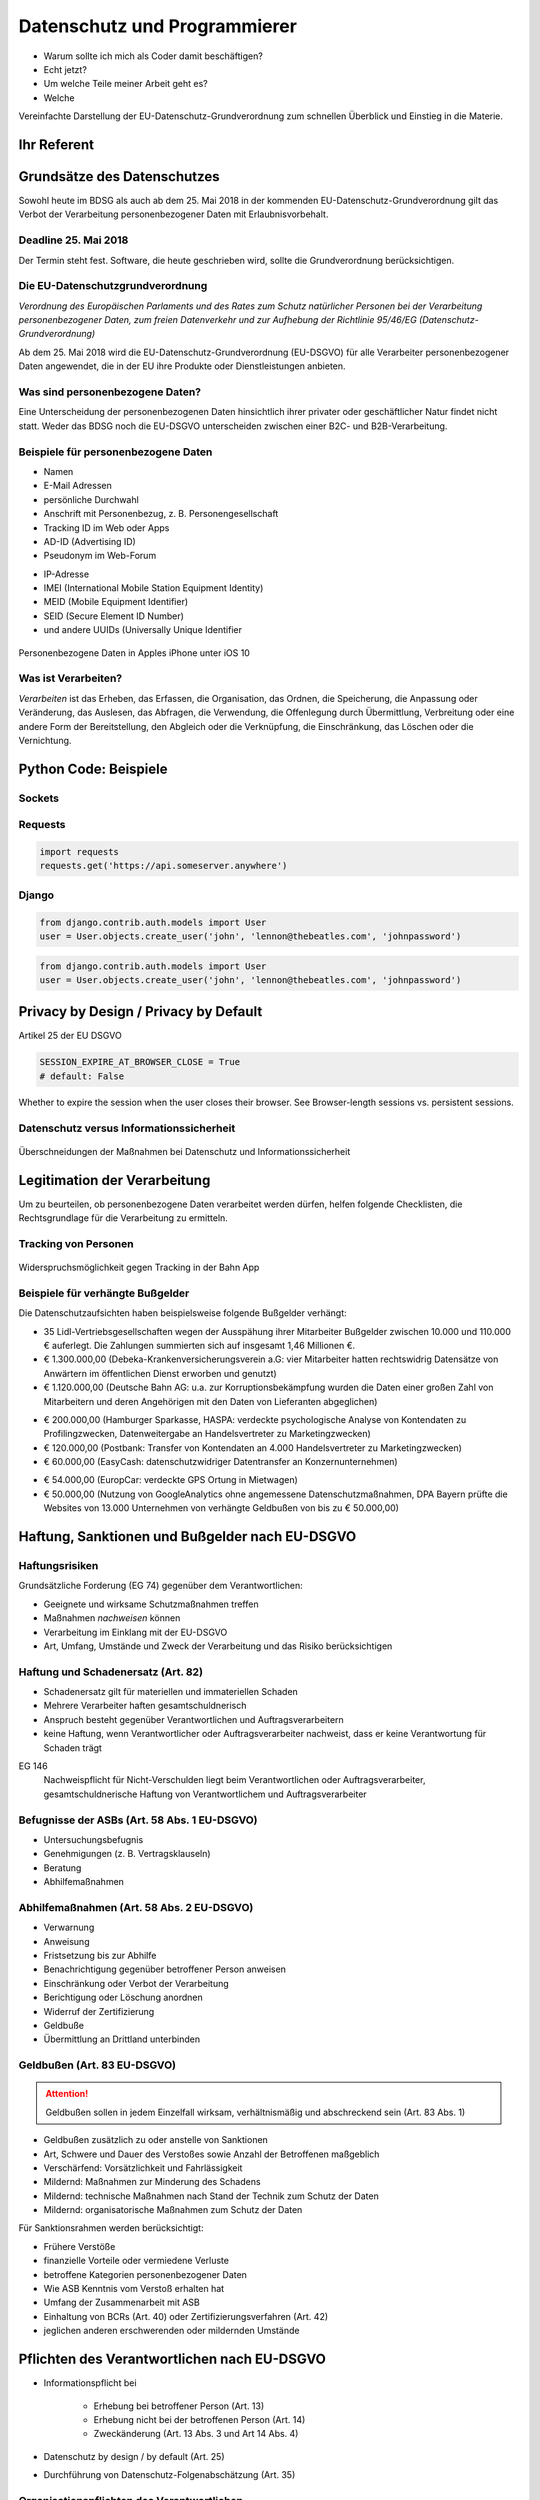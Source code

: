 .. slideconf::
   :autoslides: True


..   :slide_classes: appear


.. only:: latex

  .. raw:: latex

     %%\renewcommand{\headrulewidth}{0pt}
     \fancyhead[L]{}
     \fancyhead[R]{
             \vspace{-1cm}
             \includegraphics[width=1.0cm]{dssyslogo.pdf}
         }

     \pagestyle{fancy}
     \fancyfoot[CEO]{\sffamily \tiny \vspace{0.28cm} ©2016 Dipl.-Inform. Karsten Schulz, Datenschutz.systems}

=============================
Datenschutz und Programmierer
=============================


* Warum sollte ich mich als Coder damit beschäftigen?
* Echt jetzt?
* Um welche Teile meiner Arbeit geht es?
* Welche 


.. only:: not slides


    Professionelle Programmierer, deren Produkte auch personenbezogene Daten verarbeiten, sollten sich im eigenen Interesse ab sofort mit dem Thema Datenschutz beschäftigen und damit sicherstellen, dass ihre Software auch in Zukunft noch benutzt werden darf. Am 25. Mai 2016 ist die EU-Datenschutz Grundverordnung (EU-DSGVO) in Kraft getreten, deren Vorschriften bei der Verarbeitung von personenbezogene Daten demnächst eingehalten werden müssen.

    Personenbezogene Daten sind beispielsweise Benutzernamen und -anschriften. Aber auch Login-Daten, E-Mail Adressen, Session-Cookies und sämtliche anderen Informationen, die eine natürliche Person identifizierbar machen. Nahezu jede Software verarbeitet in irgendeiner Form personenbezogene Daten.

    Das neue, europaweit geltende Gesetz enthält konkrete Vorgaben, die Einfluss auf die Gestaltung von Software haben. Der Betreiber der Software, also der Käufer oder Auftraggeber, ist verantwortlich dafür, dass die Software die Vorgaben EU-DSGVO einhält. Bei Verstoss droht Bußgeld.

    Für den professionellen Programmierer gibt es unter diesen Umständen nur eine logische Schlussfolgerung. Und die lautet: „Möchte ich künftig meine Software in der EU an den Mann bringen, muss sie EU-DSGVO-konform sein, sonst kauft sie keiner mehr.“ Schließlich möchte kein Kunde ein Bußgeld riskieren, nur weil der Programmierer die gesetzlichen Vorgaben nicht umgesetzt hat.

    Der Vortrag beleuchtet die EU-DSGVO aus dem Blickwinkel der Software-Entwickler und -Architekten. Neben einem fundierten Überblick, worum es überhaupt geht, werden auch konkrete Tipps und Tricks aus dem Umfeld der Python Programmierung gegeben. So wird beispielsweise anhand einer Django-App gezeigt, wie Systeme so zu gestalten sind, dass sie auch unter dem neuen Datenschutz-Recht in der EU im geschäftlichen Umfeld einsetzbar und damit an den Kunden zu bringen sind.




Vereinfachte Darstellung der EU-Datenschutz-Grundverordnung zum schnellen Überblick und Einstieg in die Materie.

.. ifslides::

    .. note::

        Bemerkenswert ist, dass die GVO nicht nur dazu da ist, personenbezogene Daten zu schützen, sondern
        auch dazu, den freien Datenverkehr zu fördern (ebenso wie die vorher geltende RL 95/46/EG).


.. ifnotslides::


    Wirtschaftliche Argumente für den Datenschutz
    =============================================

    Als Argument gegenüber den Geschäftsführungen einen ordentlichen Datenschutz umzusetzen, kann angeführt werden, dass Kunden bei gutem Datenschutz mehr Vertrauen in die Unternehmensprozesse haben und deshalb eher bereit sind, ihre Daten herzugeben. Bei schlechtem Datenschutz sinkt das Vertrauen und damit die Kundenbindung.

    Im EG 7 der EU-DSGVO wird genau dieser Punkt als wichtiger Aspekt dargestellt:

        „(7) Diese Entwicklungen erfordern einen soliden, kohärenteren und klar durchsetzbaren Rechtsrahmen im Bereich des Datenschutzes in der Union, da es von großer Wichtigkeit ist, eine Vertrauensbasis zu schaffen, die die digitale Wirtschaft dringend benötigt, um im Binnenmarkt weiter wachsen zu können. Natürliche Personen sollten die Kontrolle über ihre eigenen Daten besitzen. Natürliche Personen, Wirtschaft und Staat sollten in rechtlicher und praktischer Hinsicht über mehr Sicherheit verfügen.“


Ihr Referent
============

.. ifnotslides::

    Der Diplom-Informatiker Karsten Schulz ist GDD-zertifizierter
    Datenschutzexperte und Betriebswirt. Als bundesweit tätiger
    Datenschutzbeauftragter und -berater verfügt er über jahrelange Erfahrung in
    der effizienten Umsetzung von Datenschutz im Unternehmen. Darüber hinaus ist er
    Lehrbeauftragter der Fachhochschule Dortmund, Fachautor und Gutachter für die
    IHK Dortmund.

    Für die TÜV NORD Akademie hält er die Seminare „Datenschutz Cloud-Computing“,
    „Datenschutz Social Media“ und „Die EU-Datenschutz-Grundverordnung.“


.. rst-class:: referentenlogo

.. image:: _static/referent1.*
    :align: center
    :width: 100%


Grundsätze des Datenschutzes
============================

Sowohl heute im BDSG als auch ab dem 25. Mai 2018 in der kommenden EU-Datenschutz-Grundverordnung gilt das Verbot der Verarbeitung personenbezogener Daten mit Erlaubnisvorbehalt.

Deadline 25. Mai 2018
---------------------

Der Termin steht fest. Software, die heute geschrieben wird, sollte die Grundverordnung berücksichtigen.

Die EU-Datenschutzgrundverordnung
---------------------------------

*Verordnung des Europäischen Parlaments und des Rates zum Schutz natürlicher Personen bei der Verarbeitung personenbezogener Daten, zum freien Datenverkehr und zur Aufhebung der Richtlinie 95/46/EG (Datenschutz-Grundverordnung)*

Ab dem 25. Mai 2018 wird die EU-Datenschutz-Grundverordnung (EU-DSGVO) für alle Verarbeiter personenbezogener Daten angewendet, die in der EU ihre Produkte oder Dienstleistungen anbieten.

.. only:: not slides

    http://eur-lex.europa.eu/legal-content/DE/TXT/?uri=uriserv%3AOJ.L_.2016.119.01.0001.01.DEU&toc=OJ:L:2016:119:TOC


Was sind personenbezogene Daten?
--------------------------------

.. only:: slides

    * *Personenbezogene Daten* sind Einzelangaben über persönliche oder sachliche Verhältnisse einer bestimmten oder bestimmbaren natürlichen Person.
    * *Besondere Arten personenbezogener Daten* sind Angaben über rassische und ethnische Herkunft, politische Meinungen, religiöse oder philosophische / weltanschauliche Überzeugungen, Gewerkschaftszugehörigkeit, Gesundheit, Sexualleben, biometrische Daten

.. only:: not slides

    Mit *Daten* ist in diesem Zusammenhang die formalisierte Darstellung von
    Informationen gemeint, die für die Verarbeitung durch Menschen oder
    automatisierte Abläufe geeignet sind.

    *Personenbezogene Daten* sind Einzelangaben über persönliche oder sachliche
    Verhältnisse einer bestimmten oder bestimmbaren natürlichen Person.

    Die EU-DSGVO definiert in Art. 4 Nr. 1 personenbezogene Daten als: „*alle Informationen, die sich auf eine identifizierte oder identifizierbare natürliche Person (im Folgenden „betroffene Person“) beziehen; als identifizierbar wird eine natürliche Person angesehen, die direkt oder indirekt, insbesondere mittels Zuordnung zu einer Kennung wie einem Namen, zu einer Kennnummer, zu Standortdaten, zu einer Online-Kennung oder zu einem oder mehreren besonderen Merkmalen, die Ausdruck der physischen, physiologischen, genetischen, psychischen, wirtschaftlichen, kulturellen oder sozialen Identität dieser natürlichen Person sind, identifiziert werden kann*“

    *Besondere Arten personenbezogener Daten* sind nach § 3 Abs. 9 BDSG und Art. 9 EU-DSGVO Daten, die Angaben machen über:

    * rassische und ethnische Herkunft
    * politische Meinungen
    * religiöse oder philosophische / weltanschauliche Überzeugungen
    * Gewerkschaftszugehörigkeit
    * Gesundheit
    * Sexualleben
    * biometrische Daten

    Für die Verarbeitung dieser Art Daten werden hohe Ansprüche an die Schutzmaßnahmen gestellt, die die verantwortliche Stelle ergreifen muss.

    Die Verarbeitung der besonderen Kategorien personenbezogener Daten ist untersagt, es sei den, die betroffene Person hat **ausdrücklich** eingewilligt oder eine rechtliche Norm legitimiert die Verarbeitung.

Eine Unterscheidung der personenbezogenen Daten hinsichtlich ihrer privater oder geschäftlicher Natur findet nicht statt. Weder das BDSG noch die EU-DSGVO unterscheiden zwischen einer B2C- und B2B-Verarbeitung.


Beispiele für personenbezogene Daten
------------------------------------

* Namen
* E-Mail Adressen
* persönliche Durchwahl
* Anschrift mit Personenbezug, z. B. Personengesellschaft
* Tracking ID im Web oder Apps
* AD-ID (Advertising ID)
* Pseudonym im Web-Forum

.. nextslide::
    :increment:

* IP-Adresse
* IMEI (International Mobile Station Equipment Identity)
* MEID (Mobile Equipment Identifier)
* SEID (Secure Element ID Number)
* und andere UUIDs (Universally Unique Identifier


.. nextslide::
    :increment:

.. figure:: _static/apple_uuids.png
   :alt: personenbezogene Daten im Apple iPhone
   :align: center
   :width: 40%

   Personenbezogene Daten in Apples iPhone unter iOS 10

Was ist Verarbeiten?
--------------------

*Verarbeiten* ist das Erheben, das Erfassen, die Organisation, das Ordnen, die Speicherung, die Anpassung oder Veränderung, das Auslesen, das Abfragen, die Verwendung, die Offenlegung durch Übermittlung, Verbreitung oder eine andere Form der Bereitstellung, den Abgleich oder die Verknüpfung, die Einschränkung, das Löschen oder die Vernichtung.

Python Code: Beispiele
======================

Sockets
-------

.. code-block:: python
    :emphasize-lines: 1,2,3

    import socket
    sock = socket.socket()
    sock.connect((address, port))
    
.. only:: not slides

    Beim Öffnen eines Sockets wird die IP-Adresse des Client-PCs an den Server übertragen. Die IP-Adresse ist ein personenbezogenes Datum und wird an jemand anderen übermittelt. Es ist ein datenschutzrelevanter Vorgang.


Requests
--------    

.. code-block:: python

    import requests
    requests.get('https://api.someserver.anywhere')
    
.. only:: not slides

    Natürlich werden nicht nur bei low-level Sockets, sondern bei jeder Netzwerkkommunikation personenbezogene Daten ausgetauscht.


Django 
--------    
.. code-block:: python

    from django.contrib.auth.models import User
    user = User.objects.create_user('john', 'lennon@thebeatles.com', 'johnpassword')    

.. only:: not slides

    Offensichtlich ist das Anlegen und Verwalten eines Benutzerkontos die Verarbeitung personenbezogener Daten.
    
.. code-block:: python

    from django.contrib.auth.models import User
    user = User.objects.create_user('john', 'lennon@thebeatles.com', 'johnpassword')    

.. only:: not slides

    Offensichtlich ist das Anlegen und Verwalten eines Benutzerkontos die Verarbeitung personenbezogener Daten.
    


Privacy by Design / Privacy by Default
======================================

Artikel 25 der EU DSGVO

.. code-block:: python

    SESSION_EXPIRE_AT_BROWSER_CLOSE = True
    # default: False

Whether to expire the session when the user closes their browser. See Browser-length sessions vs. persistent sessions.
     
    


Datenschutz versus Informationssicherheit
-----------------------------------------

.. figure:: _static/ds_vs_is.png
   :alt: Datenschutz versus Informationssicherheit
   :align: center
   :width: 100%

   Überschneidungen der Maßnahmen bei Datenschutz und Informationssicherheit


Legitimation der Verarbeitung
=============================


Um zu beurteilen, ob personenbezogene Daten verarbeitet werden dürfen, helfen folgende Checklisten, die Rechtsgrundlage für die Verarbeitung zu ermitteln.

.. only:: slides

    .. hint:: Checklisten im Handout

.. only:: not slides


    Prüfen der Legitimation der Verarbeitung nach EU-DSGVO
    ------------------------------------------------------

    Falls keiner der Punkte zutreffen sollte, ist eine Verarbeitung der Daten
    nicht möglich.


    .. csv-table:: Checkliste Rechtmäßigkeit der pbDV nach EU-DSGVO
        :header: "","**Checkliste Rechtmäßigkeit der pbDV nach EU-DSGVO**",""
        :widths: 10,70,20

        "","*Eine der folgenden Voraussetzungen trifft zu*","*Gründe*"

        "☐","Die Verarbeitung ist erforderlich zur Erfüllung eines Vertrags mit der betroffenen Person","Art. 6 Abs. 1b, EG 44"
        "☐","Die Verarbeitung ist erforderlich für vorvertragliche Maßnahmen auf Anfrage der betroffenen Person","Art. 6 Abs. 1b, EG 44"
        "☐","Die Verarbeitung ist erforderlich zur Erfüllung einer rechtlichen Pflicht des für die Verarbeitung Verantwortlichen","Art. 6 Abs. 1c, EG 45"
        "☐","Die Verarbeitung ist erforderlich, weil lebenswichtige Interessen der betroffenen Person oder einer anderen natürlichen Person geschützt werden","Art. 6 Abs. 1d, EG 46"
        "☐","Die Verarbeitung ist erforderlich im öffentlichen Interesse oder in Ausübung öffentlicher Gewalt","Art. 6 Abs. 1e, EG 45"
        "☐","Berechtigtes Interesse, wenn schutzwürdige Interessen dem nicht entgegen stehen (insbesondere bei Kindern)","Art. 6 Abs. 1f, EG 47"
        "☐","Einwilligung der Person für einen oder mehrere Zwecke ist nachweisbar","Art. 7 Abs. 1, EG 42"

    Falls eine Verarbeitung möglich ist, müssen folgende Grundsätze der Verarbeitung nachweisbar eingehalten werden:

    .. csv-table:: Checkliste Grundsätze der pbDV
        :header: "","**Checkliste Grundsätze der pbDV**",""
        :widths: 10,70,20

        "","*Alle der folgenden Voraussetzungen treffen zu*","*Gründe*"

        "☐","Die Verarbeitung ist rechtmäßig","Art. 5 Abs. 1a"
        "☐","Die Verarbeitung erfolgt nach Treu und Glauben","Art. 5 Abs. 1a"
        "☐","Die Transparenzpflichten sind eingehalten","Art. 5 Abs. 1a, EG 58"
        "☐","Alle Informationen und Mitteilungen zur Verarbeitung sind leicht erreichbar","EG 39"
        "☐","Alle Informationen und Mitteilungen zur Verarbeitung sind verständlich und in klarer, einfacher Sprache verfasst","EG 39"
        "☐","Der Umfang der Verarbeitung ist dokumentiert","EG 39"
        "☐","Die Zwecke der Verarbeitung sind dokumentiert","EG 39"
        "☐","Es werden nur die für die Verarbeitung erforderlichen Daten verarbeitet","Art. 5 Abs. 1c"
        "☐","Die verarbeiteten Daten sind aktuell und sachlich richtig","Art. 5 Abs. 1d"
        "☐","Unrichtige Daten können unverzüglich gelöscht oder berichtigt werden","Art. 5 Abs. 1d"
        "☐","Es werden kürzestmögliche Löschfristen eingehalten","Art. 5 Abs. 1e"
        "☐","Die Daten werden vor unbefugter und unrechtmäßiger Verarbeitung geschützt","Art. 5 Abs. 1f"
        "☐","Die Daten werden vor unbeabsichtigter Zerstörung und Schädigung geschützt","Art. 5 Abs. 1f"
        "☐","Die vorgenannte Maßnahmen können nachgewiesen werden","Art. 5 Abs. 2"


Tracking von Personen
---------------------


.. only:: not slides

    Das Erstellen von pseudonymen Nutzungsprofilen ist in Grenzen erlaubt. § 15 TMG Abs. 3:

    „*(3) Der Diensteanbieter darf für Zwecke der Werbung, der Marktforschung oder zur bedarfsgerechten Gestaltung der Telemedien Nutzungsprofile bei Verwendung von Pseudonymen erstellen, sofern der Nutzer dem nicht widerspricht. Der Diensteanbieter hat den Nutzer auf sein Widerspruchsrecht im Rahmen der Unterrichtung nach § 13 Abs. 1 hinzuweisen.*“

    Tracking muss in der Datenschutzerklärung deklariert werden. In der Datenschutzerklärung muss ausserdem dargestellt werden, dass der Nutzer widersprechen und wie sich der Nutzer vom Tracking abmelden kann („Opt-Out“ laut § 13 TMG ). Auf diese Möglichkeit ist vor Beginn des Trackings hinzuweisen. Alternativ kann er beim ersten Besuch aufgefordert werden, in das Tracking einzuwilligen („Opt-In“ laut E-Privacy-Richtlinie Nr. 2009/136/EG, auch „Cookie-Richtlinie)

    Für Apps gelten die gleichen Vorgaben wie für Webseiten.

.. figure:: _static/bahn_app.png
   :alt: Widerspruchsmöglichkeit gegen Tracking in der Bahn App
   :align: center
   :width: 40%

   Widerspruchsmöglichkeit gegen Tracking in der Bahn App


Beispiele für verhängte Bußgelder
---------------------------------

Die Datenschutzaufsichten haben beispielsweise folgende Bußgelder verhängt:

* 35 Lidl-Vertriebsgesellschaften wegen der Ausspähung ihrer Mitarbeiter Bußgelder zwischen 10.000 und 110.000 € auferlegt. Die Zahlungen summierten sich auf insgesamt 1,46 Millionen €.
* € 1.300.000,00 (Debeka-Krankenversicherungsverein a.G: vier Mitarbeiter hatten rechtswidrig Datensätze von Anwärtern im öffentlichen Dienst erworben und genutzt)
* € 1.120.000,00 (Deutsche Bahn AG: u.a. zur Korruptionsbekämpfung wurden die Daten einer großen Zahl von Mitarbeitern und deren Angehörigen mit den Daten von Lieferanten abgeglichen)

.. nextslide::
    :increment:

* € 200.000,00 (Hamburger Sparkasse, HASPA: verdeckte psychologische Analyse von Kontendaten zu Profilingzwecken, Datenweitergabe an Handelsvertreter zu Marketingzwecken)
* € 120.000,00 (Postbank: Transfer von Kontendaten an 4.000 Handelsvertreter zu Marketingzwecken)
* € 60.000,00 (EasyCash: datenschutzwidriger Datentransfer an Konzernunternehmen)

.. nextslide::
    :increment:

* € 54.000,00 (EuropCar: verdeckte GPS Ortung in Mietwagen)
* € 50.000,00 (Nutzung von GoogleAnalytics ohne angemessene Datenschutzmaßnahmen, DPA Bayern prüfte die Websites von 13.000 Unternehmen von verhängte Geldbußen von bis zu € 50.000,00)


Haftung, Sanktionen und Bußgelder nach EU-DSGVO
===============================================

Haftungsrisiken
---------------

Grundsätzliche Forderung (EG 74) gegenüber dem Verantwortlichen:

* Geeignete und wirksame Schutzmaßnahmen treffen
* Maßnahmen *nachweisen* können
* Verarbeitung im Einklang mit der EU-DSGVO
* Art, Umfang, Umstände und Zweck der Verarbeitung und das Risiko berücksichtigen


Haftung und Schadenersatz (Art. 82)
-----------------------------------

* Schadenersatz gilt für materiellen und immateriellen Schaden
* Mehrere Verarbeiter haften gesamtschuldnerisch
* Anspruch besteht gegenüber Verantwortlichen und Auftragsverarbeitern
* keine Haftung, wenn Verantwortlicher oder Auftragsverarbeiter nachweist, dass er keine Verantwortung für Schaden trägt

EG 146
    Nachweispflicht für Nicht-Verschulden liegt beim Verantwortlichen oder Auftragsverarbeiter,
    gesamtschuldnerische Haftung von Verantwortlichem und Auftragsverarbeiter


Befugnisse der ASBs (Art. 58 Abs. 1 EU-DSGVO)
---------------------------------------------

* Untersuchungsbefugnis
* Genehmigungen (z. B. Vertragsklauseln)
* Beratung
* Abhilfemaßnahmen

Abhilfemaßnahmen (Art. 58 Abs. 2 EU-DSGVO)
-------------------------------------------

* Verwarnung
* Anweisung
* Fristsetzung bis zur Abhilfe
* Benachrichtigung gegenüber betroffener Person anweisen
* Einschränkung oder Verbot der Verarbeitung
* Berichtigung oder Löschung anordnen
* Widerruf der Zertifizierung
* Geldbuße
* Übermittlung an Drittland unterbinden


Geldbußen (Art. 83 EU-DSGVO)
-----------------------------

.. attention:: Geldbußen sollen in jedem Einzelfall wirksam, verhältnismäßig und abschreckend sein (Art. 83 Abs. 1)

.. nextslide::
    :increment:

* Geldbußen zusätzlich zu oder anstelle von Sanktionen
* Art, Schwere und Dauer des Verstoßes sowie Anzahl der Betroffenen maßgeblich
* Verschärfend: Vorsätzlichkeit und Fahrlässigkeit
* Mildernd: Maßnahmen zur Minderung des Schadens
* Mildernd: technische Maßnahmen nach Stand der Technik zum Schutz der Daten
* Mildernd: organisatorische Maßnahmen zum Schutz der Daten

.. nextslide::
    :increment:

Für Sanktionsrahmen werden berücksichtigt:

* Frühere Verstöße
* finanzielle Vorteile oder vermiedene Verluste
* betroffene Kategorien personenbezogener Daten
* Wie ASB Kenntnis vom Verstoß erhalten hat
* Umfang der Zusammenarbeit mit ASB
* Einhaltung von BCRs (Art. 40) oder Zertifizierungsverfahren (Art. 42)
* jeglichen anderen erschwerenden oder mildernden Umstände

.. nextslide::
    :increment:

.. only:: slides

    Bußgeld kann je nach Schwere des Verstoßes

    * 2 % des globalen Umsatzes oder € 10.000.000,- bis
    * 4 % des globalen Umsatzes oder € 20.000.000,- betragen.

    .. hint:: Details im Handout.


.. only:: not slides

    Geldbuße bis 10.000.000 €
    -------------------------

    Geldbußen von 10.000.000 € oder 2 % des globalen Umsatzes des Vorjahres bei Verstößen gegen:

    * Artikel 8 Bedingungen für die Einwilligung eines Kindes in Bezug auf Dienste der Informationsgesellschaft
    * Artikel 11 Verarbeitung, für die eine Identifizierung der betroffenen Person nicht erforderlich ist
    * Artikel 25 Datenschutz durch Technikgestaltung und durch datenschutzfreundliche Voreinstellungen
    * Artikel 26 Gemeinsam für die Verarbeitung Verantwortliche
    * Artikel 27 Vertreter von nicht in der Union niedergelassenen Verantwortlichen oder Auftragsverarbeitern
    * Artikel 28 Auftragsverarbeiter
    * Artikel 29 Verarbeitung unter der Aufsicht des Verantwortlichen oder des Auftragsverarbeiters
    * Artikel 30 Verzeichnis von Verarbeitungstätigkeiten
    * Artikel 31 Zusammenarbeit mit der Aufsichtsbehörde
    * Artikel 32 Sicherheit der Verarbeitung
    * Artikel 33 Meldung von Verletzungen des Schutzes personenbezogener Daten an die Aufsichtsbehörde
    * Artikel 34 Benachrichtigung der von einer Verletzung des Schutzes personenbezogener Daten betroffenen Person
    * Artikel 35 Datenschutz-Folgenabschätzung
    * Artikel 36 Vorherige Konsultation
    * Artikel 37 Benennung eines Datenschutzbeauftragten
    * Artikel 38 Stellung des Datenschutzbeauftragten
    * Artikel 39 Aufgaben des Datenschutzbeauftragten
    * Artikel 42 Zertifizierung
    * Artikel 43 Zertifizierungsstellen


    Geldbuße bis 20.000.000 €
    -------------------------


    Geldbußen von 20.000.000 € oder 4 % des globalen Umsatzes des Vorjahres bei Verstößen gegen:

    * Artikel 5 Grundsätze für die Verarbeitung personenbezogener Daten
    * Artikel 6 Rechtmäßigkeit der Verarbeitung
    * Artikel 7 Bedingungen für die Einwilligung
    * Artikel 9 Verarbeitung besonderer Kategorien personenbezogener Daten
    * Artikel 12 Transparente Information, Kommunikation und Modalitäten für die Ausübung der Rechte der betroffenen Person
    * Artikel 13 Informationspflicht bei Erhebung von personenbezogenen Daten bei der betroffenen Person
    * Artikel 14 Informationspflicht, wenn die personenbezogenen Daten nicht bei der betroffenen Person erhoben wurden
    * Artikel 15 Auskunftsrecht der betroffenen Person
    * Artikel 16 Recht auf Berichtigung
    * Artikel 17 Recht auf Löschung ("Recht auf Vergessenwerden")
    * Artikel 18 Recht auf Einschränkung der Verarbeitung
    * Artikel 19 Mitteilungspflicht im Zusammenhang mit der Berichtigung oder Löschung personenbezogener Daten oder der Einschränkung der Verarbeitung
    * Artikel 20 Recht auf Datenübertragbarkeit
    * Artikel 21 Widerspruchsrecht
    * Artikel 22 Automatisierte Entscheidungen im Einzelfall einschließlich Profiling
    * Artikel 44 Allgemeine Grundsätze der Datenübermittlung
    * Artikel 45 Datenübermittlung auf der Grundlage eines Angemessenheitsbeschlusses
    * Artikel 46 Datenübermittlung vorbehaltlich geeigneter Garantien
    * Artikel 47 Verbindliche interne Datenschutzvorschriften
    * Artikel 48 Nach dem Unionsrecht nicht zulässige Übermittlung oder Offenlegung
    * Artikel 49 Ausnahmen für bestimmte Fälle
    * Artikel 85 Verarbeitung und Freiheit der Meinungsäußerung und Informationsfreiheit
    * Artikel 86 Verarbeitung und Zugang der Öffentlichkeit zu amtlichen Dokumenten
    * Artikel 87 Verarbeitung der nationalen Kennziffer
    * Artikel 88 Datenverarbeitung im Beschäftigungskontext
    * Artikel 89 Garantien und Ausnahmen in Bezug auf die Verarbeitung zu im öffentlichen Interesse liegenden Archivzwecken, zu wissenschaftlichen oder historischen Forschungszwecken und zu statistischen Zwecken
    * Artikel 90 Geheimhaltungspflichten
    * Artikel 91 Bestehende Datenschutzvorschriften von Kirchen und religiösen Vereinigungen oder Gemeinschaften
    * Nichtbefolgen einer Anweisung der ASB oder Nichtgewährung des Zugangs (Artikel 83 Abs. 5e)


Pflichten des Verantwortlichen nach EU-DSGVO
============================================

* Informationspflicht bei

    * Erhebung bei betroffener Person (Art. 13)
    * Erhebung nicht bei der betroffenen Person (Art. 14)
    * Zweckänderung (Art. 13 Abs. 3 und Art 14 Abs. 4)
* Datenschutz by design / by default  (Art. 25)
* Durchführung von Datenschutz-Folgenabschätzung (Art. 35)

Organisationspflichten des Verantwortlichen
-------------------------------------------

.. only:: slides

    .. hint:: Checkliste im Handout

.. only:: not slides

    .. csv-table:: Checkliste DS-Organisation und -dokumentation
       :header: "","Prüffrage","Grund"
       :widths: 10,45,45

        "☐","Verwalten von Einwilligungen","EGs: 32, 38, 42, 43, 171;  Art.: 4 Nr. 11, 7, 8, 9, 22 Abs. 2c"
        "☐","Verwalten von Widerrufen","EG 65; Art.: 7 Abs. 3, 17 "
        "☐","Kategorien betroffener Personen dokumentieren","EG 81; Art.: 28 Abs. 3, 30 Abs. 1c, 33 Abs. 3a,"
        "☐","Kategorien personenbezogener Daten dokumentieren","EGs: 51 - 54; Art.: 9, 14, 15, 30 Abs. 1c, 30 Abs. 5, 33 Abs. 3a, 35 Abs. 3b, 83 Abs. 2g"
        "☐","Falls Auftragsverarbeiter: Kategorisieren der Tätigkeiten für Verantwortliche","Art.: 24 Abs. 2, 28 Abs. 4, 30 Abs. 1, 30 Abs. 2, 35 Abs. 6, 60 Abs. 10 "
        "☐","Übermittlungen dokumentieren","EGs: 48, 101, 102, 110 - 115; Art.: 13 Abs. 1f, 14 Abs. 1f, 15 Abs. 2, 30 Abs. 1e, 30 Abs. 2c, 44 - 50"
        "☐","Auskunftsprozess an betroffene Personen gestalten","EGs: 39, 63, 64; Art.: 13 Abs. 2b, 14 Abs. 2c, 15"
        "☐","Auskunftsprozess an die anfragende ASB gestalten","EGs: 82, 84, 94; Art.: 30 Abs. 4, 31, 33 Abs. 1, 36, Art. 37 Abs. 7, 39 Abs. 1d"
        "☐","Meldepflicht bei Verletzung des Schutzes personenbezogener Daten erfüllen (fristgerechte Reaktionen ermöglichen)","EGs: EG 85 - 88; Art.: 4 Nr. 12, 33, 34, "
        "☐","Management der technischen und organisatorischen Maßnahmen (Festlegung, Umsetzung, Evaluieren, ggfs. Aktualisierung)","EGs: 29, 71, 78, 83; Art.: 4 Nr. 5, 5 Abs 1e, 5 Abs. 1f, 24 Abs. 1, 25, 30 Abs. 1g, 30 Abs. 2d, 32, 34 Abs. 3"
        "☐","Interne Melderoutine an DSB für Datenschutz-Folgenabschätzung etablieren","EGs: 84, 89 - 92, 94, 95; Art.: 35, 36, 39 Abs. 1c, 57 Abs. 1k"


Die wichtigsten Betroffenenrechte nach EU-DSGVO
===============================================

* Auskunftsrecht (Art. 15)
* Recht auf Berichtigung (Art. 16)
* Recht auf Löschung („Recht auf Vergessenwerden“) (Art. 17)
* Löschung öffentlicher Daten („Vergessen“) (Art. 17 Abs. 2)
* Recht auf Einschränkung der Verarbeitung (Art. 18)
* Recht auf Datenübertragbarkeit „Datenportabilität“ (Art. 20)






